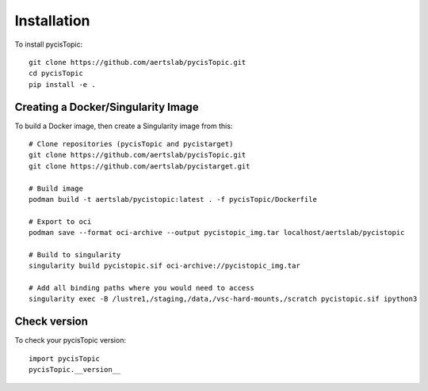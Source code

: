 **************
Installation
**************

.. _installation:


To install pycisTopic::

	git clone https://github.com/aertslab/pycisTopic.git
	cd pycisTopic
	pip install -e . 
	

Creating a Docker/Singularity Image
================

To build a Docker image, then create a Singularity image from this::

	# Clone repositories (pycisTopic and pycistarget)
	git clone https://github.com/aertslab/pycisTopic.git
	git clone https://github.com/aertslab/pycistarget.git

	# Build image
	podman build -t aertslab/pycistopic:latest . -f pycisTopic/Dockerfile

	# Export to oci 
	podman save --format oci-archive --output pycistopic_img.tar localhost/aertslab/pycistopic

	# Build to singularity
	singularity build pycistopic.sif oci-archive://pycistopic_img.tar

	# Add all binding paths where you would need to access
	singularity exec -B /lustre1,/staging,/data,/vsc-hard-mounts,/scratch pycistopic.sif ipython3


Check version
================

To check your pycisTopic version::

	import pycisTopic
	pycisTopic.__version__